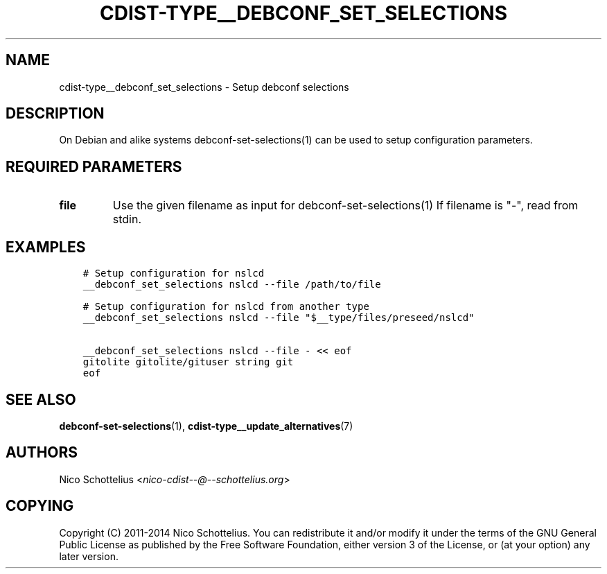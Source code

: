 .\" Man page generated from reStructuredText.
.
.TH "CDIST-TYPE__DEBCONF_SET_SELECTIONS" "7" "Sep 06, 2018" "4.10.2" "cdist"
.
.nr rst2man-indent-level 0
.
.de1 rstReportMargin
\\$1 \\n[an-margin]
level \\n[rst2man-indent-level]
level margin: \\n[rst2man-indent\\n[rst2man-indent-level]]
-
\\n[rst2man-indent0]
\\n[rst2man-indent1]
\\n[rst2man-indent2]
..
.de1 INDENT
.\" .rstReportMargin pre:
. RS \\$1
. nr rst2man-indent\\n[rst2man-indent-level] \\n[an-margin]
. nr rst2man-indent-level +1
.\" .rstReportMargin post:
..
.de UNINDENT
. RE
.\" indent \\n[an-margin]
.\" old: \\n[rst2man-indent\\n[rst2man-indent-level]]
.nr rst2man-indent-level -1
.\" new: \\n[rst2man-indent\\n[rst2man-indent-level]]
.in \\n[rst2man-indent\\n[rst2man-indent-level]]u
..
.SH NAME
.sp
cdist\-type__debconf_set_selections \- Setup debconf selections
.SH DESCRIPTION
.sp
On Debian and alike systems debconf\-set\-selections(1) can be used
to setup configuration parameters.
.SH REQUIRED PARAMETERS
.INDENT 0.0
.TP
.B file
Use the given filename as input for debconf\-set\-selections(1)
If filename is "\-", read from stdin.
.UNINDENT
.SH EXAMPLES
.INDENT 0.0
.INDENT 3.5
.sp
.nf
.ft C
# Setup configuration for nslcd
__debconf_set_selections nslcd \-\-file /path/to/file

# Setup configuration for nslcd from another type
__debconf_set_selections nslcd \-\-file "$__type/files/preseed/nslcd"

__debconf_set_selections nslcd \-\-file \- << eof
gitolite gitolite/gituser string git
eof
.ft P
.fi
.UNINDENT
.UNINDENT
.SH SEE ALSO
.sp
\fBdebconf\-set\-selections\fP(1), \fBcdist\-type__update_alternatives\fP(7)
.SH AUTHORS
.sp
Nico Schottelius <\fI\%nico\-cdist\-\-@\-\-schottelius.org\fP>
.SH COPYING
.sp
Copyright (C) 2011\-2014 Nico Schottelius. You can redistribute it
and/or modify it under the terms of the GNU General Public License as
published by the Free Software Foundation, either version 3 of the
License, or (at your option) any later version.
.\" Generated by docutils manpage writer.
.
